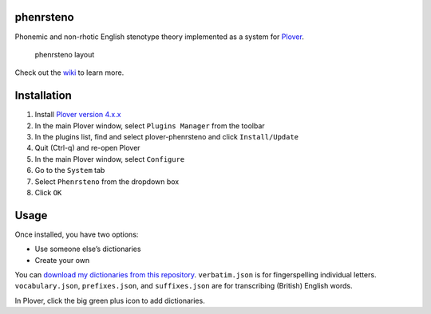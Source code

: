 phenrsteno
==========

Phonemic and non-rhotic English stenotype theory implemented as a system for `Plover <https://github.com/openstenoproject/plover>`_.

.. figure:: https://raw.githubusercontent.com/wiki/contrum/phenrsteno/png/layout.png
   :alt: phenrsteno layout

   phenrsteno layout

Check out the `wiki <https://github.com/contrum/phenrsteno/wiki/Introduction>`_ to learn more.

Installation
============

1. Install `Plover version 4.x.x <https://github.com/openstenoproject/plover/releases>`_
2. In the main Plover window, select ``Plugins Manager`` from the toolbar
3. In the plugins list, find and select plover-phenrsteno and click ``Install/Update``
4. Quit (Ctrl-q) and re-open Plover
5. In the main Plover window, select ``Configure``
6. Go to the ``System`` tab
7. Select ``Phenrsteno`` from the dropdown box
8. Click ``OK``

Usage
=====

Once installed, you have two options:

-  Use someone else’s dictionaries
-  Create your own

You can `download my dictionaries from this repository <https://github.com/contrum/phenrsteno/tree/master/json>`_. ``verbatim.json`` is for fingerspelling individual letters. ``vocabulary.json``, ``prefixes.json``, and ``suffixes.json`` are for transcribing (British) English words.

In Plover, click the big green plus icon to add dictionaries.
